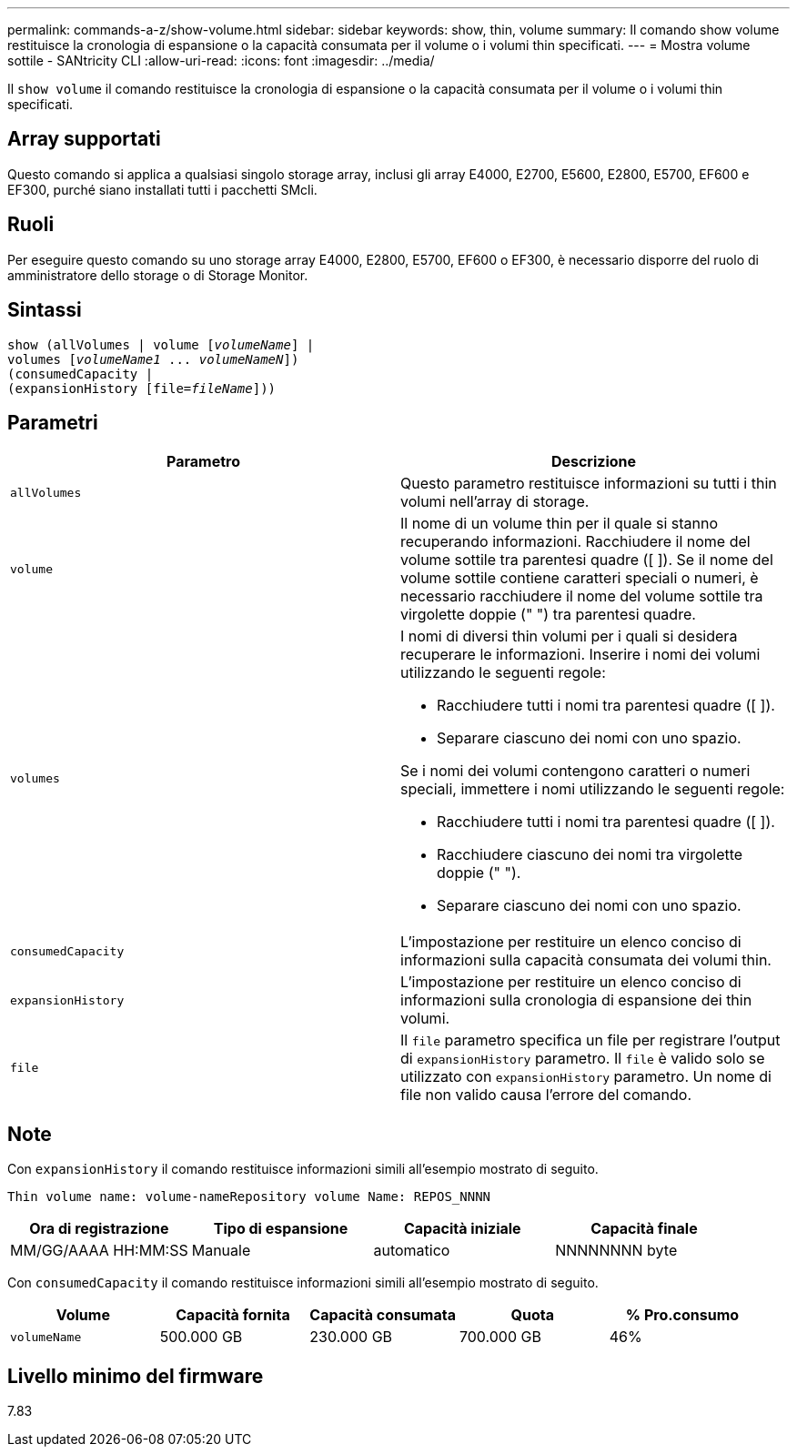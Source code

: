 ---
permalink: commands-a-z/show-volume.html 
sidebar: sidebar 
keywords: show, thin, volume 
summary: Il comando show volume restituisce la cronologia di espansione o la capacità consumata per il volume o i volumi thin specificati. 
---
= Mostra volume sottile - SANtricity CLI
:allow-uri-read: 
:icons: font
:imagesdir: ../media/


[role="lead"]
Il `show volume` il comando restituisce la cronologia di espansione o la capacità consumata per il volume o i volumi thin specificati.



== Array supportati

Questo comando si applica a qualsiasi singolo storage array, inclusi gli array E4000, E2700, E5600, E2800, E5700, EF600 e EF300, purché siano installati tutti i pacchetti SMcli.



== Ruoli

Per eseguire questo comando su uno storage array E4000, E2800, E5700, EF600 o EF300, è necessario disporre del ruolo di amministratore dello storage o di Storage Monitor.



== Sintassi

[source, cli, subs="+macros"]
----
show (allVolumes | volume pass:quotes[[_volumeName_]] |
volumes pass:quotes[[_volumeName1_ ... _volumeNameN_]])
(consumedCapacity |
(expansionHistory pass:quotes[[file=_fileName_]]))
----


== Parametri

[cols="2*"]
|===
| Parametro | Descrizione 


 a| 
`allVolumes`
 a| 
Questo parametro restituisce informazioni su tutti i thin volumi nell'array di storage.



 a| 
`volume`
 a| 
Il nome di un volume thin per il quale si stanno recuperando informazioni. Racchiudere il nome del volume sottile tra parentesi quadre ([ ]). Se il nome del volume sottile contiene caratteri speciali o numeri, è necessario racchiudere il nome del volume sottile tra virgolette doppie (" ") tra parentesi quadre.



 a| 
`volumes`
 a| 
I nomi di diversi thin volumi per i quali si desidera recuperare le informazioni. Inserire i nomi dei volumi utilizzando le seguenti regole:

* Racchiudere tutti i nomi tra parentesi quadre ([ ]).
* Separare ciascuno dei nomi con uno spazio.


Se i nomi dei volumi contengono caratteri o numeri speciali, immettere i nomi utilizzando le seguenti regole:

* Racchiudere tutti i nomi tra parentesi quadre ([ ]).
* Racchiudere ciascuno dei nomi tra virgolette doppie (" ").
* Separare ciascuno dei nomi con uno spazio.




 a| 
`consumedCapacity`
 a| 
L'impostazione per restituire un elenco conciso di informazioni sulla capacità consumata dei volumi thin.



 a| 
`expansionHistory`
 a| 
L'impostazione per restituire un elenco conciso di informazioni sulla cronologia di espansione dei thin volumi.



 a| 
`file`
 a| 
Il `file` parametro specifica un file per registrare l'output di `expansionHistory` parametro. Il `file` è valido solo se utilizzato con `expansionHistory` parametro. Un nome di file non valido causa l'errore del comando.

|===


== Note

Con `expansionHistory` il comando restituisce informazioni simili all'esempio mostrato di seguito.

`Thin volume name: volume-nameRepository volume Name: REPOS_NNNN`

[cols="4*"]
|===
| Ora di registrazione | Tipo di espansione | Capacità iniziale | Capacità finale 


 a| 
MM/GG/AAAA HH:MM:SS
 a| 
Manuale|automatico
 a| 
NNNNNNNN byte
 a| 
NNNNNNNN byte

|===
Con `consumedCapacity` il comando restituisce informazioni simili all'esempio mostrato di seguito.

[cols="5*"]
|===
| Volume | Capacità fornita | Capacità consumata | Quota | % Pro.consumo 


 a| 
`volumeName`
 a| 
500.000 GB
 a| 
230.000 GB
 a| 
700.000 GB
 a| 
46%

|===


== Livello minimo del firmware

7.83
